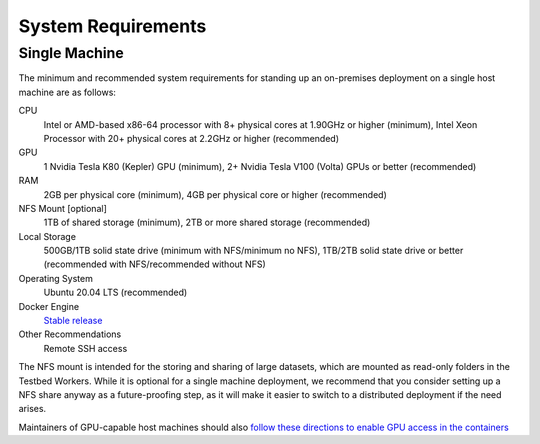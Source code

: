 .. _deployment-guide-system-requirements:

System Requirements
===================

Single Machine
--------------

The minimum and recommended system requirements for standing up an on-premises deployment on a single host machine are as follows:

CPU
   Intel or AMD-based x86-64 processor with 8+ physical cores at 1.90GHz or higher (minimum), Intel Xeon Processor with 20+ physical cores at 2.2GHz or higher (recommended)
GPU
   1 Nvidia Tesla K80 (Kepler) GPU (minimum), 2+ Nvidia Tesla V100 (Volta) GPUs or better (recommended)
RAM
   2GB per physical core (minimum), 4GB per physical core or higher (recommended)
NFS Mount [optional]
   1TB of shared storage (minimum), 2TB or more shared storage (recommended)
Local Storage
   500GB/1TB solid state drive (minimum with NFS/minimum no NFS), 1TB/2TB solid state drive or better (recommended with NFS/recommended without NFS)
Operating System
   Ubuntu 20.04 LTS (recommended)
Docker Engine
   `Stable release <https://docs.docker.com/engine/install/ubuntu/#install-using-the-repository>`__
Other Recommendations
   Remote SSH access

The NFS mount is intended for the storing and sharing of large datasets, which are mounted as read-only folders in the Testbed Workers.
While it is optional for a single machine deployment, we recommend that you consider setting up a NFS share anyway as a future-proofing step, as it will make it easier to switch to a distributed deployment if the need arises.

Maintainers of GPU-capable host machines should also `follow these directions to enable GPU access in the containers <https://docs.docker.com/config/containers/resource_constraints/#gpu>`_
